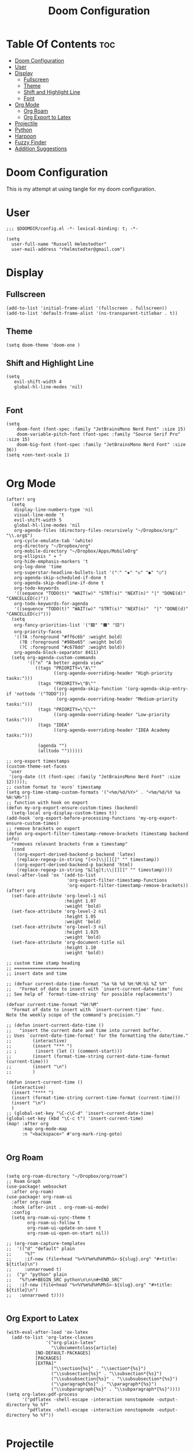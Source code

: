 #+TITLE: Doom Configuration
#+PROPERTY: header-args :tangle ./config.el

* Table Of Contents :toc:
- [[#doom-configuration][Doom Configuration]]
- [[#user][User]]
- [[#display][Display]]
  - [[#fullscreen][Fullscreen]]
  - [[#theme][Theme]]
  - [[#shift-and-highlight-line][Shift and Highlight Line]]
  - [[#font][Font]]
- [[#org-mode][Org Mode]]
  - [[#org-roam][Org Roam]]
  - [[#org-export-to-latex][Org Export to Latex]]
- [[#projectile][Projectile]]
- [[#python][Python]]
- [[#harpoon][Harpoon]]
- [[#fuzzy-finder][Fuzzy Finder]]
- [[#addition-suggestions][Addition Suggestions]]

* Doom Configuration
This is my attempt at using tangle for my doom configuration.

* User
#+begin_src elisp
;;; $DOOMDIR/config.el -*- lexical-binding: t; -*-

(setq
  user-full-name "Russell Helmstedter"
  user-mail-address "rhelmstedter@gmail.com")
#+end_src

* Display
** Fullscreen
#+begin_src elisp
(add-to-list 'initial-frame-alist '(fullscreen . fullscreen))
(add-to-list 'default-frame-alist '(ns-transparent-titlebar . t))
#+end_src

** Theme
#+begin_src elisp
(setq doom-theme 'doom-one )
#+end_src

** Shift and Highlight Line
#+begin_src elisp
(setq
   evil-shift-width 4
   global-hl-line-modes 'nil)

#+end_src

** Font
#+begin_src elisp
(setq
    doom-font (font-spec :family "JetBrainsMono Nerd Font" :size 15)
    doom-variable-pitch-font (font-spec :family "Source Serif Pro" :size 15)
    doom-big-font (font-spec :family "JetBrainsMono Nerd Font" :size 36))
(setq +zen-text-scale 1)

#+end_src

* Org Mode
#+begin_src elisp
(after! org
  (setq
   display-line-numbers-type 'nil
   visual-line-mode 't
   evil-shift-width 5
   global-hl-line-modes 'nil
   org-agenda-files (directory-files-recursively "~/Dropbox/org/" "\\.org$")
   org-cycle-emulate-tab '(white)
   org-directory "~/Dropbox/org"
   org-mobile-directory "~/Dropbox/Apps/MobileOrg"
   org-ellipsis " ▾ "
   org-hide-emphasis-markers 't
   org-log-done 'time
   org-superstar-headline-bullets-list '("⁖" "◈" "◇" "◉" "○")
   org-agenda-skip-scheduled-if-done t
   org-agenda-skip-deadline-if-done t
   org-todo-keywords
   '((sequence "TODO(t)" "WAIT(w)" "STRT(s)" "NEXT(n)" "|" "DONE(d)" "CANCELLED(c)"))
   org-todo-keywords-for-agenda
   '((sequence "TODO(t)" "WAIT(w)" "STRT(s)" "NEXT(n)"  "|" "DONE(d)" "CANCELLED(c)")))
  (setq
   org-fancy-priorities-list '("🟥" "🟧" "🟨")
   org-priority-faces
   '((?A :foreground "#ff6c6b" :weight bold)
     (?B :foreground "#98be65" :weight bold)
     (?C :foreground "#c678dd" :weight bold))
   org-agenda-block-separator 8411)
  (setq org-agenda-custom-commands
        '(("n" "A better agenda view"
           ((tags "PRIORITY=\"A\""
                  ((org-agenda-overriding-header "High-priority tasks:")))
            (tags "PRIORITY=\"B\""
                  ((org-agenda-skip-function '(org-agenda-skip-entry-if 'nottodo '("TODO")))
                   (org-agenda-overriding-header "Medium-priority tasks:")))
            (tags "PRIORITY=\"C\""
                  ((org-agenda-overriding-header "Low-priority tasks:")))
            (tags "IDEA"
                  ((org-agenda-overriding-header "IDEA Academy tasks:")))

            (agenda "")
            (alltodo ""))))))

;; org-export timestamps
(custom-theme-set-faces
 'user
 '(org-date ((t (font-spec :family "JetBrainsMono Nerd Font" :size 12)))));
;; custom format to 'euro' timestamp
(setq org-time-stamp-custom-formats '("<%m/%d/%Y>" . "<%m/%d/%Y %a %H:%M>"))
;; function with hook on export
(defun my-org-export-ensure-custom-times (backend)
  (setq-local org-display-custom-times t))
(add-hook 'org-export-before-processing-functions 'my-org-export-ensure-custom-times)
;; remove brackets on export
(defun org-export-filter-timestamp-remove-brackets (timestamp backend info)
  "removes relevant brackets from a timestamp"
  (cond
   ((org-export-derived-backend-p backend 'latex)
    (replace-regexp-in-string "[<>]\\|[][]" "" timestamp))
   ((org-export-derived-backend-p backend 'html)
    (replace-regexp-in-string "&[lg]t;\\|[][]" "" timestamp))))
(eval-after-load 'ox '(add-to-list
                       'org-export-filter-timestamp-functions
                       'org-export-filter-timestamp-remove-brackets))
(after! org
  (set-face-attribute 'org-level-1 nil
                      :height 1.07
                      :weight 'bold)
  (set-face-attribute 'org-level-2 nil
                      :height 1.05
                      :weight 'bold)
  (set-face-attribute 'org-level-3 nil
                      :height 1.025
                      :weight 'bold)
  (set-face-attribute 'org-document-title nil
                      :height 1.10
                      :weight 'bold))

;; custom time stamp heading
;; ====================
;; insert date and time

;; (defvar current-date-time-format "%a %b %d %H:%M:%S %Z %Y"
;;   "Format of date to insert with `insert-current-date-time' func
;; See help of `format-time-string' for possible replacements")

(defvar current-time-format "%H:%M"
  "Format of date to insert with `insert-current-time' func.
Note the weekly scope of the command's precision.")

;; (defun insert-current-date-time ()
;;   "insert the current date and time into current buffer.
;; Uses `current-date-time-format' for the formatting the date/time."
;;        (interactive)
;;        (insert "*** ")
;; ;       (insert (let () (comment-start)))
;;        (insert (format-time-string current-date-time-format (current-time)))
;;        (insert "\n")
;;        )

(defun insert-current-time ()
  (interactive)
  (insert "**** ")
  (insert (format-time-string current-time-format (current-time)))
  (insert "\n")
  )
;; (global-set-key "\C-c\C-d" 'insert-current-date-time)
(global-set-key (kbd "\C-c t") 'insert-current-time)
(map! :after org
      :map org-mode-map
      :n "<backspace>" #'org-mark-ring-goto)

#+end_src

** Org Roam
#+begin_src elisp

(setq org-roam-directory "~/Dropbox/org/roam")
;; Roam Graph
(use-package! websocket
  :after org-roam)
(use-package! org-roam-ui
  :after org-roam
  :hook (after-init . org-roam-ui-mode)
  :config
  (setq org-roam-ui-sync-theme t
        org-roam-ui-follow t
        org-roam-ui-update-on-save t
        org-roam-ui-open-on-start nil))

;; (org-roam-capture-templates
;;  '(("d" "default" plain
;;     "%?"
;;     :if-new (file+head "%<%Y%m%d%H%M%S>-${slug}.org" "#+title: ${title}\n")
;;     :unnarrowed t)
;;  ("p" "python" plain
;;   "%?\n#+BEGIN_SRC python\n\n\n#+END_SRC"
;;   :if-new (file+head "%<%Y%m%d%H%M%S>-${slug}.org" "#+title: ${title}\n")
;;   :unnarrowed t))))

#+end_src

** Org Export to Latex
#+begin_src elisp
(with-eval-after-load 'ox-latex
  (add-to-list 'org-latex-classes
               '("org-plain-latex"
                 "\\documentclass{article}
           [NO-DEFAULT-PACKAGES]
           [PACKAGES]
           [EXTRA]"
                 ("\\section{%s}" . "\\section*{%s}")
                 ("\\subsection{%s}" . "\\subsection*{%s}")
                 ("\\subsubsection{%s}" . "\\subsubsection*{%s}")
                 ("\\paragraph{%s}" . "\\paragraph*{%s}")
                 ("\\subparagraph{%s}" . "\\subparagraph*{%s}"))))
(setq org-latex-pdf-process
      '("pdflatex -shell-escape -interaction nonstopmode -output-directory %o %f"
        "pdflatex -shell-escape -interaction nonstopmode -output-directory %o %f"))

#+end_src

* Projectile
#+begin_src elisp
(setq projectile-project-search-path '("~/code"))

#+end_src

* Python
#+begin_src elisp
(pyenv-mode)
(use-package! python-pytest)
(use-package! pyimport)

(add-hook 'python-mode-hook
          (lambda ()
            (set (make-local-variable 'compile-command)
                 (format "python %s" (file-name-nondirectory buffer-file-name)))))

;; Use IPython for REPL
(setq python-shell-interpreter "jupyter"
      python-shell-interpreter-args "console --simple-prompt"
      python-shell-prompt-detect-failure-warning nil)
(add-to-list 'python-shell-completion-native-disabled-interpreters
             "jupyter")

#+end_src

* Harpoon
#+begin_src elisp
;; You can use this hydra menu that have all the commands
(map! :n "C-SPC" 'harpoon-quick-menu-hydra)
(map! :n "C-s" 'harpoon-add-file)

;; And the vanilla commands
(map! :leader "j c" 'harpoon-clear)
(map! :leader "j f" 'harpoon-toggle-file)
(map! :leader "1" 'harpoon-go-to-1)
(map! :leader "2" 'harpoon-go-to-2)
(map! :leader "3" 'harpoon-go-to-3)
(map! :leader "4" 'harpoon-go-to-4)
(map! :leader "5" 'harpoon-go-to-5)
(map! :leader "6" 'harpoon-go-to-6)
(map! :leader "7" 'harpoon-go-to-7)
(map! :leader "8" 'harpoon-go-to-8)
(map! :leader "9" 'harpoon-go-to-9)

#+end_src

* Fuzzy Finder
#+begin_src elisp
(map! :leader "fg" #'deadgrep)
(map! "C-l" #'org-next-link)
(map! "C-k" #'org-previous-link)

#+end_src

* Addition Suggestions
Here are some additional functions/macros that could help you configure Doom:

- =load!= for loading external *.el files relative to this one
- =use-package!= for configuring packages
- =after!= for running code after a package has loaded
- =add-load-path!= for adding directories to the =load-path=, relative to
  this file. Emacs searches the =load-path= when you load packages with
  =require= or =use-package=.
- =map!= for binding new keys

To get information about any of these functions/macros, move the cursor over
the highlighted symbol at press =K= (non-evil users must press =C-c c k=).
This will open documentation for it, including demos of how they are used.

You can also try =gd= (or =C-c c d=) to jump to their definition and see how
they are implemented.
